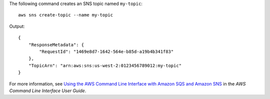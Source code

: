The following command creates an SNS topic named ``my-topic``::

  aws sns create-topic --name my-topic

Output::

  {
      "ResponseMetadata": {
          "RequestId": "1469e8d7-1642-564e-b85d-a19b4b341f83"
      },
      "TopicArn": "arn:aws:sns:us-west-2:0123456789012:my-topic"
  }

For more information, see `Using the AWS Command Line Interface with Amazon SQS and Amazon SNS`_ in the *AWS Command Line Interface User Guide*.

.. _`Using the AWS Command Line Interface with Amazon SQS and Amazon SNS`: http://docs.aws.amazon.com/cli/latest/userguide/cli-sqs-queue-sns-topic.html

